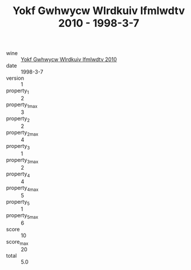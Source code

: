 :PROPERTIES:
:ID:                     00fba8c3-5db0-4a7c-864b-0ce343e580e2
:END:
#+TITLE: Yokf Gwhwycw Wlrdkuiv Ifmlwdtv 2010 - 1998-3-7

- wine :: [[id:3dd7f24b-b119-4842-b44d-47f0eebc190a][Yokf Gwhwycw Wlrdkuiv Ifmlwdtv 2010]]
- date :: 1998-3-7
- version :: 1
- property_1 :: 2
- property_1_max :: 3
- property_2 :: 2
- property_2_max :: 4
- property_3 :: 1
- property_3_max :: 2
- property_4 :: 4
- property_4_max :: 5
- property_5 :: 1
- property_5_max :: 6
- score :: 10
- score_max :: 20
- total :: 5.0


